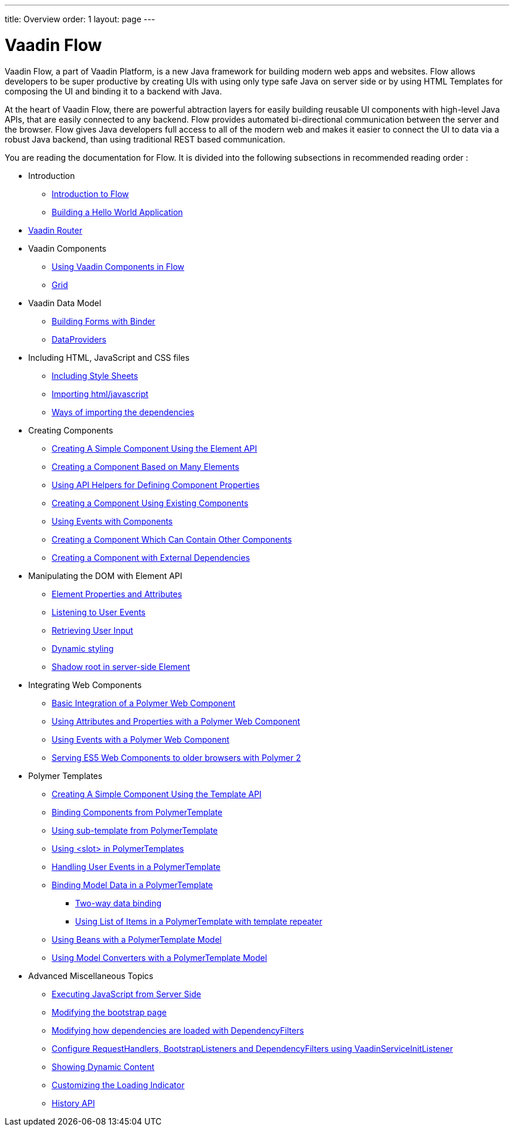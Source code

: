 ---
title: Overview
order: 1
layout: page
---

ifdef::env-github[:outfilesuffix: .asciidoc]
= Vaadin Flow

Vaadin Flow, a part of Vaadin Platform, is a new Java framework for building modern web apps and websites.
Flow allows developers to be super productive by creating UIs with using only type safe Java on server side or
by using HTML Templates for composing the UI and binding it to a backend with Java.

At the heart of Vaadin Flow, there are powerful abtraction layers for easily building reusable UI components with high-level Java APIs,
that are easily connected to any backend.
// MAYBE REMOVE THE NEXT PARAGRAPH COMPLETELY ? It is from Joonas/Leif/Matti //
Flow provides automated bi-directional communication between the server and the browser.
Flow gives Java developers full access to all of the modern web and makes it easier to connect the UI to data via a robust Java backend,
than using traditional REST based communication.

You are reading the documentation for Flow. It is divided into the following subsections in recommended reading order :

// not sure if basic concepts and getting started should be split ? //
// The following will be the links to each the subtopic //
* Introduction
** <<introduction/introduction-overview.asciidoc#,Introduction to Flow>>
** <<introduction/tutorial-hello-world.asciidoc#,Building a Hello World Application>>
// * Getting Started // // TODO should be added ASAP //
* <<routing/router-overview.asciidoc#,Vaadin Router>>
* Vaadin Components
** <<vaadin-components/vaadin-components-overview.asciidoc#,Using Vaadin Components in Flow>>
** <<vaadin-components/tutorial-flow-grid.asciidoc#,Grid>>
* Vaadin Data Model
** <<binding-data/tutorial-flow-components-binder.asciidoc#,Building Forms with Binder>>
** <<data-provider/tutorial-flow-data-provider.asciidoc#,DataProviders>>
* Including HTML, JavaScript and CSS files
** <<including-dependencies/tutorial-include-css#,Including Style Sheets>>
** <<including-dependencies/tutorial-importing#,Importing html/javascript>>
** <<including-dependencies/tutorial-ways-of-importing#,Ways of importing the dependencies>>
* Creating Components
** <<creating-components/tutorial-component-basic#,Creating A Simple Component Using the Element API>>
** <<creating-components/tutorial-component-many-elements#,Creating a Component Based on Many Elements>>
** <<creating-components/tutorial-component-property-descriptor#,Using API Helpers for Defining Component Properties>>
** <<creating-components/tutorial-component-composite#,Creating a Component Using Existing Components>>
** <<creating-components/tutorial-component-events#,Using Events with Components>>
** <<creating-components/tutorial-component-container#,Creating a Component Which Can Contain Other Components>>
** <<creating-components/tutorial-component-with-dependencies#,Creating a Component with External Dependencies>>
* Manipulating the DOM with Element API
** <<element-api/tutorial-properties-attributes#,Element Properties and Attributes>>
** <<element-api/tutorial-event-listener#,Listening to User Events>>
** <<element-api/tutorial-user-input#,Retrieving User Input>>
** <<element-api/tutorial-dynamic-styling#,Dynamic styling>>
** <<element-api/tutorial-shadow-root#,Shadow root in server-side Element>>
* Integrating Web Components
** <<web-components/tutorial-webcomponent-basic#,Basic Integration of a Polymer Web Component>>
** <<web-components/tutorial-webcomponent-attributes-and-properties#,Using Attributes and Properties with a Polymer Web Component>>
** <<web-components/tutorial-webcomponent-events#,Using Events with a Polymer Web Component>>
** <<web-components/tutorial-webcomponents-es5#,Serving ES5 Web Components to older browsers with Polymer 2>>
* Polymer Templates
** <<polymer-templates/tutorial-template-basic#,Creating A Simple Component Using the Template API>>
** <<polymer-templates/tutorial-template-components#,Binding Components from PolymerTemplate>>
** <<polymer-templates/tutorial-template-subtemplate#,Using sub-template from PolymerTemplate>>
** <<polymer-templates/tutorial-template-components-in-slot#,Using <slot> in PolymerTemplates>>
** <<polymer-templates/tutorial-template-event-handlers#,Handling User Events in a PolymerTemplate>>
** <<polymer-templates/tutorial-template-bindings#,Binding Model Data in a PolymerTemplate>>
*** <<polymer-templates/tutorial-template-bindings#two-way-binding,Two-way data binding>>
*** <<polymer-templates/tutorial-template-list-bindings#,Using List of Items in a PolymerTemplate with template repeater>>
** <<polymer-templates/tutorial-template-model-bean#,Using Beans with a PolymerTemplate Model>>
** <<polymer-templates/tutorial-template-model-converters#,Using Model Converters with a PolymerTemplate Model>>
* Advanced Miscellaneous Topics
// Not sure if these should be listed here, but it might help discoverablity since these are really mix of things //
** <<advanced/tutorial-execute-javascript#,Executing JavaScript from Server Side>>
** <<advanced/tutorial-bootstrap#,Modifying the bootstrap page>>
** <<advanced/tutorial-dependency-filter#,Modifying how dependencies are loaded with DependencyFilters>>
** <<advanced/tutorial-service-init-listener#,Configure RequestHandlers, BootstrapListeners and DependencyFilters using VaadinServiceInitListener>>
** <<advanced/tutorial-dynamic-content#,Showing Dynamic Content>>
** <<advanced/tutorial-loading-indicator#,Customizing the Loading Indicator>>
** <<advanced/tutorial-history-api#,History API>>
